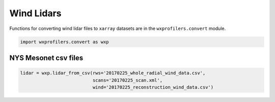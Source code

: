 Wind Lidars
===========

Functions for converting wind lidar files to ``xarray`` datasets are
in the ``wxprofilers.convert`` module.

.. code-block:: python

   import wxprofilers.convert as wxp

NYS Mesonet csv files
---------------------

.. code-block:: python
	     
   lidar = wxp.lidar_from_csv(rws='20170225_whole_radial_wind_data.csv',
	                      scans='20170225_scan.xml',
                              wind='20170225_reconstruction_wind_data.csv')
